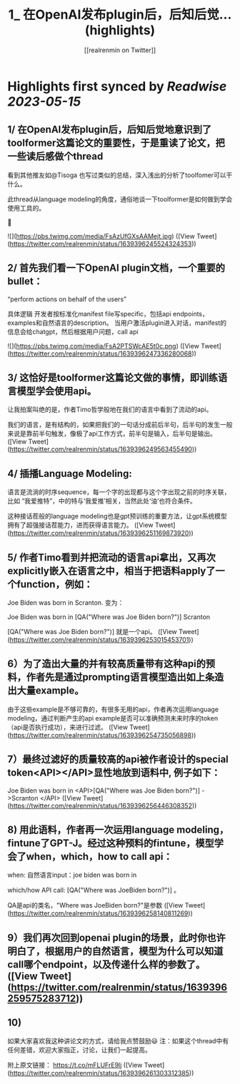 :PROPERTIES:
:title: 1_ 在OpenAI发布plugin后，后知后觉... (highlights)
:author: [[realrenmin on Twitter]]
:full-title: "1/ 在OpenAI发布plugin后，后知后觉..."
:category: [[tweets]]
:url: https://twitter.com/realrenmin/status/1639396245524324353
:END:

* Highlights first synced by [[Readwise]] [[2023-05-15]]
** 1/ 在OpenAI发布plugin后，后知后觉地意识到了toolformer这篇论文的重要性，于是重读了论文，把一些读后感做个thread

看到其他推友如@Tisoga 也写过类似的总结，深入浅出的分析了toolfomer可以干什么。

此thread从language modeling的角度，通俗地谈一下toolformer是如何做到学会使用工具的。

🧵 

![](https://pbs.twimg.com/media/FsAzUfGXsAAMejt.jpg) ([View Tweet](https://twitter.com/realrenmin/status/1639396245524324353))
** 2/ 首先我们看一下OpenAI plugin文档，一个重要的bullet：
“perform actions on behalf of the users”

具体逻辑
开发者按标准化manifest file写specific，包括api endpoints， examples和自然语言的description。
当用户激活plugin进入对话，manifest的信息会给chatgpt，然后根据用户问题，call api 

![](https://pbs.twimg.com/media/FsA2PTSWcAE5t0c.png) ([View Tweet](https://twitter.com/realrenmin/status/1639396247336280068))
** 3/ 这恰好是toolformer这篇论文做的事情，即训练语言模型学会使用api。

让我拍案叫绝的是，作者Timo哲学般地在我们的语言中看到了流动的api。

我们的语言，是有结构的，如果把我们的一句话分成前后半句，后半句的发生一般来说是靠前半句触发，像极了api工作方式，前半句是输入，后半句是输出。 ([View Tweet](https://twitter.com/realrenmin/status/1639396249563455490))
** 4/ 插播Language Modeling:

语言是流淌的时序sequence，每一个字的出现都与这个字出现之前的时序关联，比如 “我爱推特”，中的特与‘我爱推’相关，当然此处‘油’也符合条件。

这种接话茬般的language modeling也是gpt预训练的重要方法，让gpt系统模型拥有了超强接话茬能力，进而获得语言能力。 ([View Tweet](https://twitter.com/realrenmin/status/1639396251169873920))
** 5/ 作者Timo看到并把流动的语言api拿出，又再次explicitly嵌入在语言之中，相当于把语料apply了一个function，例如：

Joe Biden was born in Scranton.
变为：

Joe Biden was born in [QA("Where was Joe
Biden born?")] Scranton

[QA("Where was Joe Biden born?")] 就是一个api。 ([View Tweet](https://twitter.com/realrenmin/status/1639396253015453701))
** 6）为了造出大量的并有较高质量带有这种api的预料，作者先是通过prompting语言模型造出如上条造出大量example。

由于这些example是不够可靠的，有很多无用的api，作者再次运用language modeling，通过判断产生的api example是否可以准确预测未来时序的token（api是否执行成功），来进行过滤。 ([View Tweet](https://twitter.com/realrenmin/status/1639396254735056898))
** 7）最终过滤好的质量较高的api被作者设计的special token<API></API>显性地放到语料中, 例子如下：

Joe Biden was born in <API>[QA("Where was Joe
Biden born?")] ->Scranton </API> ([View Tweet](https://twitter.com/realrenmin/status/1639396256446308352))
** 8) 用此语料，作者再一次运用language modeling，fintune了GPT-J。经过这种预料的fintune，模型学会了when，which，how to call api：

when: 自然语言input：joe biden was born in

which/how API call: [QA("Where was JoeBiden born?")]
。

QA是api的类名，"Where was JoeBiden born?"是参数 ([View Tweet](https://twitter.com/realrenmin/status/1639396258140811269))
** 9）我们再次回到openai plugin的场景，此时你也许明白了，根据用户的自然语言，模型为什么可以知道call哪个endpoint，以及传递什么样的参数了。 ([View Tweet](https://twitter.com/realrenmin/status/1639396259575283712))
** 10) 
如果大家喜欢我这种讲论文的方式，请给我点赞鼓励😃
注：如果这个thread中有任何差错，欢迎大家指正，讨论，让我们一起提高。

附上原文链接：
https://t.co/mFLUFrE9lj ([View Tweet](https://twitter.com/realrenmin/status/1639396261303312385))
